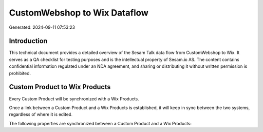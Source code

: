 =============================
CustomWebshop to Wix Dataflow
=============================

Generated: 2024-09-11 07:53:23

Introduction
------------

This technical document provides a detailed overview of the Sesam Talk data flow from CustomWebshop to Wix. It serves as a QA checklist for testing purposes and is the intellectual property of Sesam.io AS. The content contains confidential information regulated under an NDA agreement, and sharing or distributing it without written permission is prohibited.

Custom Product to Wix Products
------------------------------
Every Custom Product will be synchronized with a Wix Products.

Once a link between a Custom Product and a Wix Products is established, it will keep in sync between the two systems, regardless of where it is edited.

The following properties are synchronized between a Custom Product and a Wix Products:

.. list-table::
   :header-rows: 1

   * - Custom Product Property
     - Wix Products Property
     - Wix Data Type

